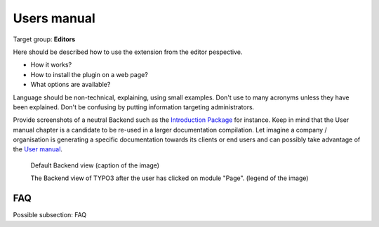 ﻿============
Users manual
============

Target group: **Editors**

Here should be described how to use the extension from the editor pespective.

* How it works?
* How to install the plugin on a web page?
* What options are available?

Language should be non-technical, explaining, using small examples. Don't use to many acronyms unless they have been explained. Don't be confusing by putting information targeting administrators.

Provide screenshots of a neutral Backend such as the `Introduction Package`_ for instance. Keep in mind that the User manual chapter is a candidate to be re-used in a larger documentation compilation. Let imagine a company / organisation is generating a specific documentation towards its clients or end users and can possibly take advantage of the `User manual`_.

.. figure:: Images/UserManual/BackendView.png
		:width: 500px
		:alt: Backend view

		Default Backend view (caption of the image)

		The Backend view of TYPO3 after the user has clicked on module "Page". (legend of the image)

FAQ
====

Possible subsection: FAQ

.. _User manual:
.. _Introduction Package: http://demo.typo3.org/
